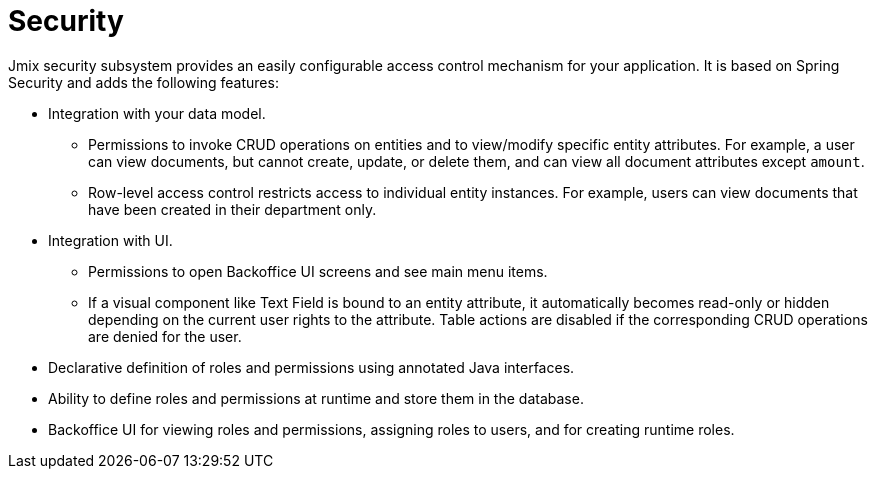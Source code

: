 = Security

Jmix security subsystem provides an easily configurable access control mechanism for your application. It is based on Spring Security and adds the following features:

* Integration with your data model.

** Permissions to invoke CRUD operations on entities and to view/modify specific entity attributes. For example, a user can view documents, but cannot create, update, or delete them, and can view all document attributes except `amount`.

** Row-level access control restricts access to individual entity instances. For example, users can view documents that have been created in their department only.

* Integration with UI.

** Permissions to open Backoffice UI screens and see main menu items.

** If a visual component like Text Field is bound to an entity attribute, it automatically becomes read-only or hidden depending on the current user rights to the attribute. Table actions are disabled if the corresponding CRUD operations are denied for the user.

* Declarative definition of roles and permissions using annotated Java interfaces.

* Ability to define roles and permissions at runtime and store them in the database.

* Backoffice UI for viewing roles and permissions, assigning roles to users, and for creating runtime roles.
